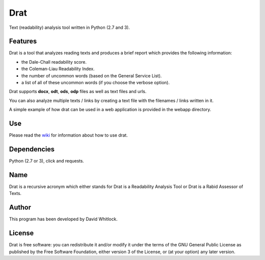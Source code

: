 Drat
====

Text (readability) analysis tool written in Python (2.7 and 3).

Features
~~~~~~~~

Drat is a tool that analyzes reading texts and produces a brief report
which provides the following information:

- the Dale-Chall readability score.
- the Coleman-Liau Readability Index.
- the number of uncommon words (based on the General Service List).
- a list of all of these uncommon words (if you choose the verbose option).


Drat supports **docx**, **odt**, **ods**, **odp** files as well as text
files and urls.

You can also analyze multiple texts / links by creating a text file
with the filenames / links written in it.

A simple example of how drat can be used in a web application is provided in the
webapp directory.

Use
~~~

Please read the `wiki <https://github.com/riverrun/drat/wiki>`_ for information about how to use drat.

Dependencies
~~~~~~~~~~~~

Python (2.7 or 3), click and requests.

Name
~~~~

Drat is a recursive acronym which either stands for Drat is a Readability
Analysis Tool or Drat is a Rabid Assessor of Texts.

Author
~~~~~~

This program has been developed by David Whitlock.

License
~~~~~~~

Drat is free software: you can redistribute it and/or modify it under
the terms of the GNU General Public License as published by the Free
Software Foundation, either version 3 of the License, or (at your
option) any later version.
